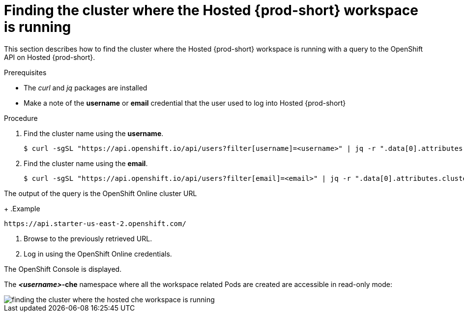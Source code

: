 [id="finding-the-cluster-where-the-hosted-{prod-id-short}-workspace-is-running_{context}"]
= Finding the cluster where the Hosted {prod-short} workspace is running

This section describes how to find the cluster where the Hosted {prod-short} workspace is running with a query to the OpenShift API on Hosted {prod-short}.

.Prerequisites

* The _curl_ and _jq_ packages are installed
* Make a note of the *username* or *email* credential that the user used to log into Hosted {prod-short}

.Procedure

. Find the cluster name using the *username*.
+
----
$ curl -sgSL "https://api.openshift.io/api/users?filter[username]=<username>" | jq -r ".data[0].attributes.cluster"
----

. Find the cluster name using the *email*.
+
----
$ curl -sgSL "https://api.openshift.io/api/users?filter[email]=<email>" | jq -r ".data[0].attributes.cluster"
----

The output of the query is the OpenShift Online cluster URL
+
.Example
----
https://api.starter-us-east-2.openshift.com/
----

. Browse to the previously retrieved URL.

. Log in using the OpenShift Online credentials.

The OpenShift Console is displayed.

The *__<username>__-che* namespace where all the workspace related Pods are created are accessible in read-only mode:

image::{imagesdir}/hosted-che/finding-the-cluster-where-the-hosted-che-workspace-is-running.png[]
